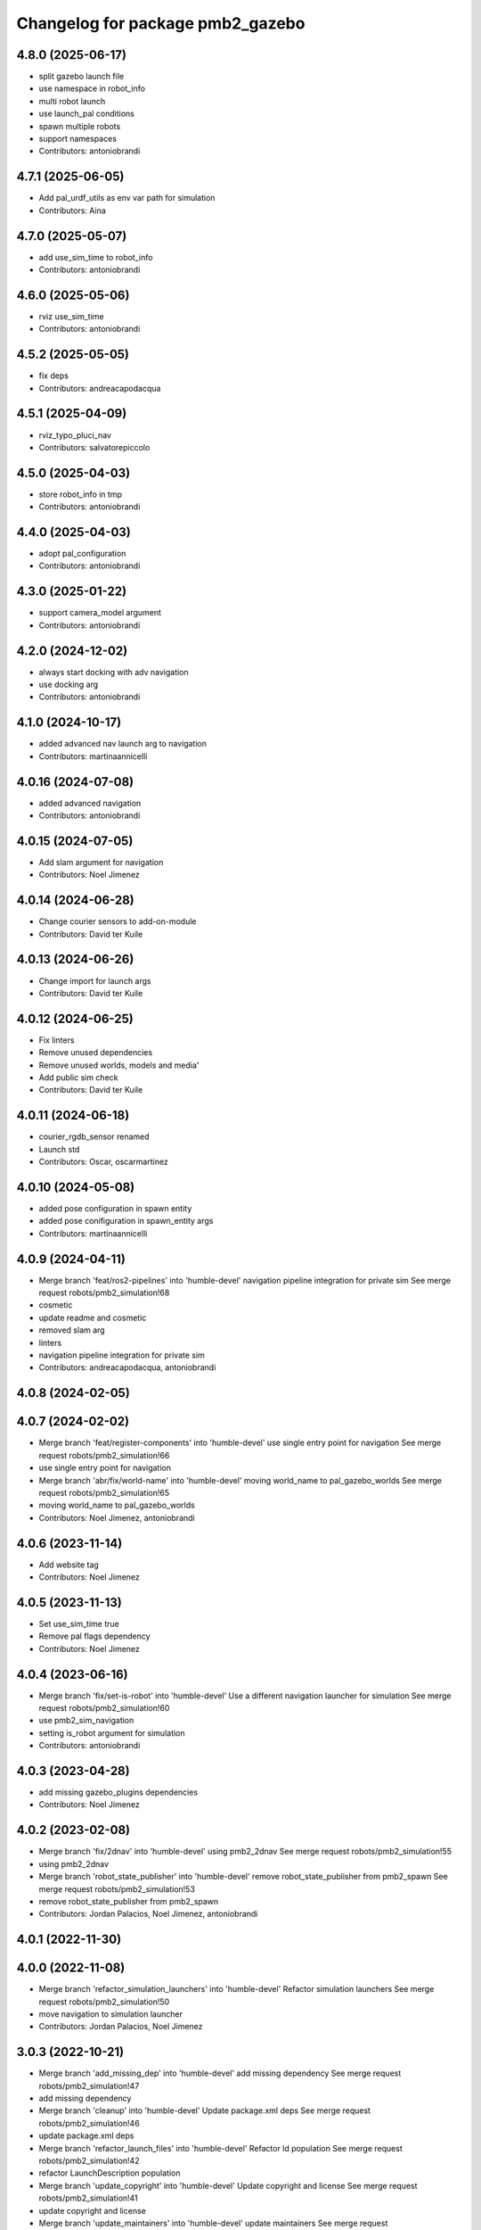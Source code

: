 ^^^^^^^^^^^^^^^^^^^^^^^^^^^^^^^^^
Changelog for package pmb2_gazebo
^^^^^^^^^^^^^^^^^^^^^^^^^^^^^^^^^

4.8.0 (2025-06-17)
------------------
* split gazebo launch file
* use namespace in robot_info
* multi robot launch
* use launch_pal conditions
* spawn multiple robots
* support namespaces
* Contributors: antoniobrandi

4.7.1 (2025-06-05)
------------------
* Add pal_urdf_utils as env var path for simulation
* Contributors: Aina

4.7.0 (2025-05-07)
------------------
* add use_sim_time to robot_info
* Contributors: antoniobrandi

4.6.0 (2025-05-06)
------------------
* rviz use_sim_time
* Contributors: antoniobrandi

4.5.2 (2025-05-05)
------------------
* fix deps
* Contributors: andreacapodacqua

4.5.1 (2025-04-09)
------------------
* rviz_typo_pluci_nav
* Contributors: salvatorepiccolo

4.5.0 (2025-04-03)
------------------
* store robot_info in tmp
* Contributors: antoniobrandi

4.4.0 (2025-04-03)
------------------
* adopt pal_configuration
* Contributors: antoniobrandi

4.3.0 (2025-01-22)
------------------
* support camera_model argument
* Contributors: antoniobrandi

4.2.0 (2024-12-02)
------------------
* always start docking with adv navigation
* use docking arg
* Contributors: antoniobrandi

4.1.0 (2024-10-17)
------------------
* added advanced nav launch arg to navigation
* Contributors: martinaannicelli

4.0.16 (2024-07-08)
-------------------
* added advanced navigation
* Contributors: antoniobrandi

4.0.15 (2024-07-05)
-------------------
* Add slam argument for navigation
* Contributors: Noel Jimenez

4.0.14 (2024-06-28)
-------------------
* Change courier sensors to add-on-module
* Contributors: David ter Kuile

4.0.13 (2024-06-26)
-------------------
* Change import for launch args
* Contributors: David ter Kuile

4.0.12 (2024-06-25)
-------------------
* Fix linters
* Remove unused dependencies
* Remove unused worlds, models and media'
* Add public sim check
* Contributors: David ter Kuile

4.0.11 (2024-06-18)
-------------------
* courier_rgdb_sensor renamed
* Launch std
* Contributors: Oscar, oscarmartinez

4.0.10 (2024-05-08)
-------------------
* added pose configuration in spawn entity
* added pose conifiguration in spawn_entity args
* Contributors: martinaannicelli

4.0.9 (2024-04-11)
------------------
* Merge branch 'feat/ros2-pipelines' into 'humble-devel'
  navigation pipeline integration for private sim
  See merge request robots/pmb2_simulation!68
* cosmetic
* update readme and cosmetic
* removed slam arg
* linters
* navigation pipeline integration for private sim
* Contributors: andreacapodacqua, antoniobrandi

4.0.8 (2024-02-05)
------------------

4.0.7 (2024-02-02)
------------------
* Merge branch 'feat/register-components' into 'humble-devel'
  use single entry point for navigation
  See merge request robots/pmb2_simulation!66
* use single entry point for navigation
* Merge branch 'abr/fix/world-name' into 'humble-devel'
  moving world_name to pal_gazebo_worlds
  See merge request robots/pmb2_simulation!65
* moving world_name to pal_gazebo_worlds
* Contributors: Noel Jimenez, antoniobrandi

4.0.6 (2023-11-14)
------------------
* Add website tag
* Contributors: Noel Jimenez

4.0.5 (2023-11-13)
------------------
* Set use_sim_time true
* Remove pal flags dependency
* Contributors: Noel Jimenez

4.0.4 (2023-06-16)
------------------
* Merge branch 'fix/set-is-robot' into 'humble-devel'
  Use a different navigation launcher for simulation
  See merge request robots/pmb2_simulation!60
* use pmb2_sim_navigation
* setting is_robot argument for simulation
* Contributors: antoniobrandi

4.0.3 (2023-04-28)
------------------
* add missing gazebo_plugins dependencies
* Contributors: Noel Jimenez

4.0.2 (2023-02-08)
------------------
* Merge branch 'fix/2dnav' into 'humble-devel'
  using pmb2_2dnav
  See merge request robots/pmb2_simulation!55
* using pmb2_2dnav
* Merge branch 'robot_state_publisher' into 'humble-devel'
  remove robot_state_publisher from pmb2_spawn
  See merge request robots/pmb2_simulation!53
* remove robot_state_publisher from pmb2_spawn
* Contributors: Jordan Palacios, Noel Jimenez, antoniobrandi

4.0.1 (2022-11-30)
------------------

4.0.0 (2022-11-08)
------------------
* Merge branch 'refactor_simulation_launchers' into 'humble-devel'
  Refactor simulation launchers
  See merge request robots/pmb2_simulation!50
* move navigation to simulation launcher
* Contributors: Jordan Palacios, Noel Jimenez

3.0.3 (2022-10-21)
------------------
* Merge branch 'add_missing_dep' into 'humble-devel'
  add missing dependency
  See merge request robots/pmb2_simulation!47
* add missing dependency
* Merge branch 'cleanup' into 'humble-devel'
  Update package.xml deps
  See merge request robots/pmb2_simulation!46
* update package.xml deps
* Merge branch 'refactor_launch_files' into 'humble-devel'
  Refactor ld population
  See merge request robots/pmb2_simulation!42
* refactor LaunchDescription population
* Merge branch 'update_copyright' into 'humble-devel'
  Update copyright and license
  See merge request robots/pmb2_simulation!41
* update copyright and license
* Merge branch 'update_maintainers' into 'humble-devel'
  update maintainers
  See merge request robots/pmb2_simulation!40
* update maintainers
* Merge branch 'run_tests' into 'humble-devel'
  fix linter errors
  See merge request robots/pmb2_simulation!39
* linters
* Contributors: Jordan Palacios, Noel Jimenez

3.0.2 (2021-10-19)
------------------
* Add gazebo_ros2_control dependency
* Contributors: Victor Lopez

3.0.1 (2021-08-13)
------------------
* Resolve missing dependency
* Merge branch 'foxy_obstacle_avoidance' into 'foxy-devel'
  default world
  See merge request robots/pmb2_simulation!33
* default world
* Contributors: Noel Jimenez Garcia, Victor Lopez, victor

3.0.0 (2021-07-20)
------------------
* Cleanup old launch files
* Correct python launch file
* Add ament and apply corrections
* Cleanup
* Cleanup pmb2_gazebo spawn
* Path fixes for gazebo
* First gazebo launch with ROS2
* Contributors: Victor Lopez

2.0.24 (2021-01-13)
-------------------

2.0.23 (2020-07-30)
-------------------
* Merge branch 'rename_tf_prefix' into 'erbium-devel'
  Rename tf_prefix to robot_namespace
  See merge request robots/pmb2_simulation!30
* Rename tf_prefix to robot_namespace
* Contributors: davidfernandez, victor

2.0.22 (2020-04-14)
-------------------
* Merge branch 'add-more-gz-args' into 'erbium-devel'
  Add more gz args to use other worlds or models
  See merge request robots/pmb2_simulation!29
* Add more gz args to use other worlds or models
* Contributors: Victor Lopez, victor

2.0.21 (2020-04-03)
-------------------

2.0.20 (2020-03-19)
-------------------

2.0.19 (2019-10-22)
-------------------

2.0.18 (2019-10-14)
-------------------
* Merge branch 'refactoring' into 'erbium-devel'
  removed public launches in favor of using public_sim flag
  See merge request robots/pmb2_simulation!23
* removed joystick teleop
* Contributors: Procópio Stein, Victor Lopez

2.0.17 (2019-10-10)
-------------------
* Merge branch 'remove-sonar-cloud' into 'erbium-devel'
  remove sonar cloud
  See merge request robots/pmb2_simulation!21
* remove sonar cloud
* Contributors: Procópio Stein, Victor Lopez

2.0.16 (2019-10-10)
-------------------

2.0.15 (2019-10-10)
-------------------

2.0.14 (2019-09-25)
-------------------
* Merge branch 'remove-speed-limit' into 'erbium-devel'
  removed speed limit
  See merge request robots/pmb2_simulation!20
* removed remap of twist_mux topic
* removed speed limit
* Contributors: Procópio Stein, Victor Lopez

2.0.13 (2019-09-23)
-------------------

2.0.12 (2019-08-14)
-------------------

2.0.11 (2019-08-01)
-------------------
* Merge branch 'multi_pmb2' into 'erbium-devel'
  Changes for multi pmb2 simulation
  See merge request robots/pmb2_simulation!17
* Fix parameters in multi pmb2 simulation
* Changes for multi pmb2 simulation
* Contributors: Adria Roig, Victor Lopez

2.0.10 (2019-07-02)
-------------------
* Merge branch 'simple_sim' into 'erbium-devel'
  Add simple pmb2 model in launch files
  See merge request robots/pmb2_simulation!16
* Missing simple_models_gazebo depend
* Add simple pmb2 model in launch files
* Contributors: Adria Roig, Victor Lopez

2.0.9 (2019-06-17)
------------------

2.0.8 (2019-05-20)
------------------

2.0.7 (2019-02-01)
------------------

2.0.6 (2019-01-25)
------------------

2.0.5 (2019-01-23)
------------------
* Merge branch 'args_fix' into 'erbium-devel'
  fix for unused arg exception with pass_all_args
  See merge request robots/pmb2_simulation!11
* fix for unused arg exception with pass_all_args
* Contributors: Sai Kishor Kothakota, Victor Lopez

2.0.4 (2019-01-17)
------------------

2.0.3 (2018-12-19)
------------------
* Merge branch 'specifics-refactor' into 'erbium-devel'
  Change robot for laser_model
  See merge request robots/pmb2_simulation!9
* Add and pass all arguments
* Remove unused argument
* Change robot for laser_model
* Contributors: Victor Lopez

2.0.2 (2018-07-25)
------------------

2.0.1 (2018-07-17)
------------------
* Add recording arguments
* Merge branch 'prevent-upload-warning' into 'erbium-devel'
  prevent calling deprecated launch file
  See merge request robots/pmb2_simulation!7
* prevent calling deprecated launch file
* Contributors: Hilario Tome, Jordi Pages, Victor Lopez

2.0.0 (2018-02-05)
------------------
* Use pal_gazebo_worlds
* tmp addition of 'pal_robot_info' in spawn launch
* Contributors: Jeremie Deray, Victor Lopez

1.0.1 (2017-02-28)
------------------
* refs #14797. Add public_sim argument
* add tiago_support as maintainer
* Contributors: Jordi Pages

1.0.0 (2016-04-20)
------------------
* Add missing gazebo_plugins dependency
* Contributors: Victor Lopez

0.9.7 (2016-04-15)
------------------
* Update simulation hardware abstraction dependence
* rm ususless launch
* rm sim dock launch as it doesn,t exist yet
* Contributors: Jeremie Deray, Sam Pfeiffer

0.9.6 (2016-02-09)
------------------
* use robot default
* removed worlds that should be there!
* Contributors: Jeremie Deray

0.9.5 (2015-10-27)
------------------
* Don't install deleted file
* Remove dependency of removed package
* Remove scripts
* Update maintainer
* Remove sensors script reference
* Contributors: Bence Magyar

0.9.4 (2015-02-18)
------------------
* Make rgbd camera fixed
* Use full robot by default
* Contributors: Enrique Fernandez

0.9.3 (2015-02-03)
------------------

0.9.2 (2015-02-02)
------------------
* Replace ant -> pmb2
* Rename files
* Contributors: Enrique Fernandez
